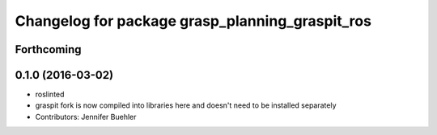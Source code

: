 ^^^^^^^^^^^^^^^^^^^^^^^^^^^^^^^^^^^^^^^^^^^^^^^^
Changelog for package grasp_planning_graspit_ros
^^^^^^^^^^^^^^^^^^^^^^^^^^^^^^^^^^^^^^^^^^^^^^^^

Forthcoming
-----------

0.1.0 (2016-03-02)
------------------
* roslinted
* graspit fork is now compiled into libraries here and doesn't need to be installed separately
* Contributors: Jennifer Buehler
